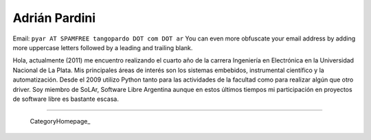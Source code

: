 
Adrián Pardini
--------------

Email: ``pyar AT SPAMFREE tangopardo DOT com DOT ar`` You can even more obfuscate your email address by adding more uppercase letters followed by a leading and trailing blank.

Hola, actualmente (2011) me encuentro realizando el cuarto año de la carrera Ingeniería en Electrónica en la Universidad Nacional de La Plata. Mis principales áreas de interés son los sistemas embebidos, instrumental científico y la automatización. Desde el 2009 utilizo Python tanto para las actividades de la facultad como para realizar algún que otro driver. Soy miembro de SoLAr, Software Libre Argentina aunque en estos últimos tiempos mi participación en proyectos de software libre es bastante escasa.

-------------------------

 CategoryHomepage_

.. ############################################################################


